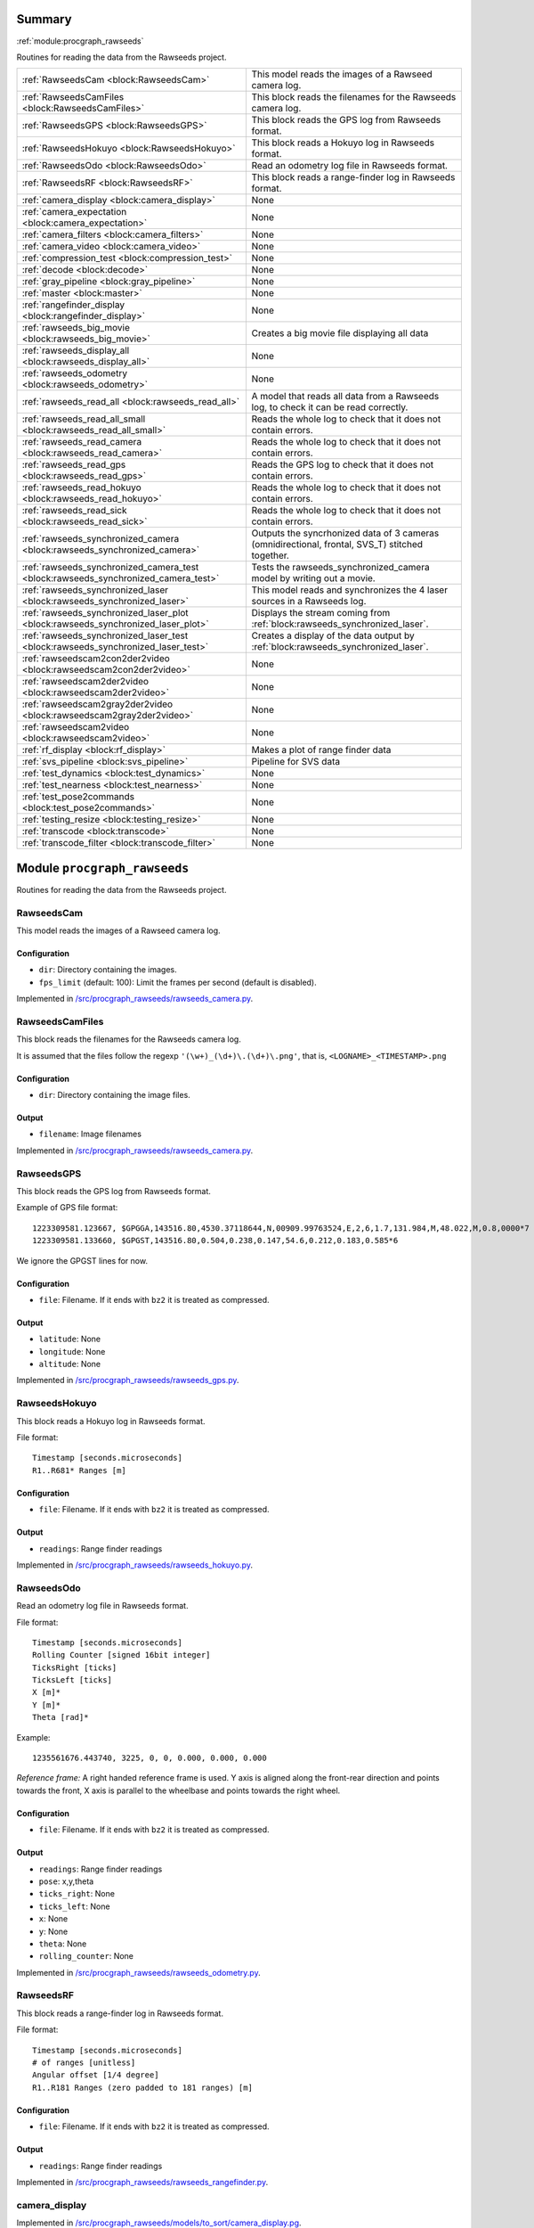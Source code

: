 .. |towrite| replace:: **to write** 

.. _`pgdoc:procgraph_rawseeds`:

Summary 
============================================================


:ref:`module:procgraph_rawseeds`

Routines for reading the data from the Rawseeds project.

======================================================================================================================================================================================================== ========================================================================================================================================================================================================
:ref:`RawseedsCam <block:RawseedsCam>`                                                                                                                                                                   This model reads the images of a Rawseed camera log.                                                                                                                                                    
:ref:`RawseedsCamFiles <block:RawseedsCamFiles>`                                                                                                                                                         This block reads the filenames for the Rawseeds camera log.                                                                                                                                             
:ref:`RawseedsGPS <block:RawseedsGPS>`                                                                                                                                                                   This block reads the GPS log from Rawseeds format.                                                                                                                                                      
:ref:`RawseedsHokuyo <block:RawseedsHokuyo>`                                                                                                                                                             This block reads a Hokuyo log in Rawseeds format.                                                                                                                                                       
:ref:`RawseedsOdo <block:RawseedsOdo>`                                                                                                                                                                   Read an odometry log file in Rawseeds format.                                                                                                                                                           
:ref:`RawseedsRF <block:RawseedsRF>`                                                                                                                                                                     This block reads a range-finder log in Rawseeds format.                                                                                                                                                 
:ref:`camera_display <block:camera_display>`                                                                                                                                                             None                                                                                                                                                                                                    
:ref:`camera_expectation <block:camera_expectation>`                                                                                                                                                     None                                                                                                                                                                                                    
:ref:`camera_filters <block:camera_filters>`                                                                                                                                                             None                                                                                                                                                                                                    
:ref:`camera_video <block:camera_video>`                                                                                                                                                                 None                                                                                                                                                                                                    
:ref:`compression_test <block:compression_test>`                                                                                                                                                         None                                                                                                                                                                                                    
:ref:`decode <block:decode>`                                                                                                                                                                             None                                                                                                                                                                                                    
:ref:`gray_pipeline <block:gray_pipeline>`                                                                                                                                                               None                                                                                                                                                                                                    
:ref:`master <block:master>`                                                                                                                                                                             None                                                                                                                                                                                                    
:ref:`rangefinder_display <block:rangefinder_display>`                                                                                                                                                   None                                                                                                                                                                                                    
:ref:`rawseeds_big_movie <block:rawseeds_big_movie>`                                                                                                                                                     Creates a big movie file displaying all data                                                                                                                                                            
:ref:`rawseeds_display_all <block:rawseeds_display_all>`                                                                                                                                                 None                                                                                                                                                                                                    
:ref:`rawseeds_odometry <block:rawseeds_odometry>`                                                                                                                                                       None                                                                                                                                                                                                    
:ref:`rawseeds_read_all <block:rawseeds_read_all>`                                                                                                                                                       A model that reads all data from a Rawseeds log, to check it can be read correctly.                                                                                                                     
:ref:`rawseeds_read_all_small <block:rawseeds_read_all_small>`                                                                                                                                           Reads the whole log to check that it does not contain errors.                                                                                                                                           
:ref:`rawseeds_read_camera <block:rawseeds_read_camera>`                                                                                                                                                 Reads the whole log to check that it does not contain errors.                                                                                                                                           
:ref:`rawseeds_read_gps <block:rawseeds_read_gps>`                                                                                                                                                       Reads the GPS log to check that it does not contain errors.                                                                                                                                             
:ref:`rawseeds_read_hokuyo <block:rawseeds_read_hokuyo>`                                                                                                                                                 Reads the whole log to check that it does not contain errors.                                                                                                                                           
:ref:`rawseeds_read_sick <block:rawseeds_read_sick>`                                                                                                                                                     Reads the whole log to check that it does not contain errors.                                                                                                                                           
:ref:`rawseeds_synchronized_camera <block:rawseeds_synchronized_camera>`                                                                                                                                 Outputs the syncrhonized data of 3 cameras (omnidirectional, frontal, SVS_T) stitched together.                                                                                                         
:ref:`rawseeds_synchronized_camera_test <block:rawseeds_synchronized_camera_test>`                                                                                                                       Tests the rawseeds_synchronized_camera model by writing out a movie.                                                                                                                                    
:ref:`rawseeds_synchronized_laser <block:rawseeds_synchronized_laser>`                                                                                                                                   This model reads and synchronizes the 4 laser sources in a Rawseeds log.                                                                                                                                
:ref:`rawseeds_synchronized_laser_plot <block:rawseeds_synchronized_laser_plot>`                                                                                                                         Displays the stream coming from :ref:`block:rawseeds_synchronized_laser`.                                                                                                                               
:ref:`rawseeds_synchronized_laser_test <block:rawseeds_synchronized_laser_test>`                                                                                                                         Creates a display of the data output by :ref:`block:rawseeds_synchronized_laser`.                                                                                                                       
:ref:`rawseedscam2con2der2video <block:rawseedscam2con2der2video>`                                                                                                                                       None                                                                                                                                                                                                    
:ref:`rawseedscam2der2video <block:rawseedscam2der2video>`                                                                                                                                               None                                                                                                                                                                                                    
:ref:`rawseedscam2gray2der2video <block:rawseedscam2gray2der2video>`                                                                                                                                     None                                                                                                                                                                                                    
:ref:`rawseedscam2video <block:rawseedscam2video>`                                                                                                                                                       None                                                                                                                                                                                                    
:ref:`rf_display <block:rf_display>`                                                                                                                                                                     Makes a plot of range finder data                                                                                                                                                                       
:ref:`svs_pipeline <block:svs_pipeline>`                                                                                                                                                                 Pipeline for SVS data                                                                                                                                                                                   
:ref:`test_dynamics <block:test_dynamics>`                                                                                                                                                               None                                                                                                                                                                                                    
:ref:`test_nearness <block:test_nearness>`                                                                                                                                                               None                                                                                                                                                                                                    
:ref:`test_pose2commands <block:test_pose2commands>`                                                                                                                                                     None                                                                                                                                                                                                    
:ref:`testing_resize <block:testing_resize>`                                                                                                                                                             None                                                                                                                                                                                                    
:ref:`transcode <block:transcode>`                                                                                                                                                                       None                                                                                                                                                                                                    
:ref:`transcode_filter <block:transcode_filter>`                                                                                                                                                         None                                                                                                                                                                                                    
======================================================================================================================================================================================================== ========================================================================================================================================================================================================


.. _`module:procgraph_rawseeds`:


.. rst-class:: procgraph:module

Module ``procgraph_rawseeds``
============================================================



.. rst-class:: procgraph:desc

Routines for reading the data from the Rawseeds project.

.. _`block:RawseedsCam`:


.. rst-class:: procgraph:block

RawseedsCam
------------------------------------------------------------
This model reads the images of a Rawseed camera log.


.. rst-class:: procgraph:parameters

Configuration
^^^^^^^^^^^^^^^^^^^^^^^^^^^^^^^^^^^^^^^^^^^^^^^^^^^^^^^^^^^^

- ``dir``: Directory containing the images.

- ``fps_limit`` (default: 100): Limit the frames per second (default is disabled).


.. rst-class:: procgraph:source

Implemented in `/src/procgraph_rawseeds/rawseeds_camera.py <https://github.com/AndreaCensi/procgraph_rawseeds/blob/master//src/procgraph_rawseeds/rawseeds_camera.py>`_. 


.. _`block:RawseedsCamFiles`:


.. rst-class:: procgraph:block

RawseedsCamFiles
------------------------------------------------------------
This block reads the filenames for the Rawseeds camera log. 

It is assumed that the files follow the regexp ``'(\w+)_(\d+)\.(\d+)\.png'``,
that is, ``<LOGNAME>_<TIMESTAMP>.png``


.. rst-class:: procgraph:parameters

Configuration
^^^^^^^^^^^^^^^^^^^^^^^^^^^^^^^^^^^^^^^^^^^^^^^^^^^^^^^^^^^^

- ``dir``: Directory containing the image files.


.. rst-class:: procgraph:output

Output
^^^^^^^^^^^^^^^^^^^^^^^^^^^^^^^^^^^^^^^^^^^^^^^^^^^^^^^^^^^^

- ``filename``: Image filenames


.. rst-class:: procgraph:source

Implemented in `/src/procgraph_rawseeds/rawseeds_camera.py <https://github.com/AndreaCensi/procgraph_rawseeds/blob/master//src/procgraph_rawseeds/rawseeds_camera.py>`_. 


.. _`block:RawseedsGPS`:


.. rst-class:: procgraph:block

RawseedsGPS
------------------------------------------------------------
This block reads the GPS log from Rawseeds format. 

Example of GPS file format: ::

    1223309581.123667, $GPGGA,143516.80,4530.37118644,N,00909.99763524,E,2,6,1.7,131.984,M,48.022,M,0.8,0000*7
    1223309581.133660, $GPGST,143516.80,0.504,0.238,0.147,54.6,0.212,0.183,0.585*6

We ignore the GPGST lines for now.


.. rst-class:: procgraph:parameters

Configuration
^^^^^^^^^^^^^^^^^^^^^^^^^^^^^^^^^^^^^^^^^^^^^^^^^^^^^^^^^^^^

- ``file``: Filename. If it ends with ``bz2`` it is treated as compressed.


.. rst-class:: procgraph:output

Output
^^^^^^^^^^^^^^^^^^^^^^^^^^^^^^^^^^^^^^^^^^^^^^^^^^^^^^^^^^^^

- ``latitude``: None

- ``longitude``: None

- ``altitude``: None


.. rst-class:: procgraph:source

Implemented in `/src/procgraph_rawseeds/rawseeds_gps.py <https://github.com/AndreaCensi/procgraph_rawseeds/blob/master//src/procgraph_rawseeds/rawseeds_gps.py>`_. 


.. _`block:RawseedsHokuyo`:


.. rst-class:: procgraph:block

RawseedsHokuyo
------------------------------------------------------------
This block reads a Hokuyo log in Rawseeds format. 

File format: ::

    Timestamp [seconds.microseconds]
    R1..R681* Ranges [m]


.. rst-class:: procgraph:parameters

Configuration
^^^^^^^^^^^^^^^^^^^^^^^^^^^^^^^^^^^^^^^^^^^^^^^^^^^^^^^^^^^^

- ``file``: Filename. If it ends with ``bz2`` it is treated as compressed.


.. rst-class:: procgraph:output

Output
^^^^^^^^^^^^^^^^^^^^^^^^^^^^^^^^^^^^^^^^^^^^^^^^^^^^^^^^^^^^

- ``readings``: Range finder readings


.. rst-class:: procgraph:source

Implemented in `/src/procgraph_rawseeds/rawseeds_hokuyo.py <https://github.com/AndreaCensi/procgraph_rawseeds/blob/master//src/procgraph_rawseeds/rawseeds_hokuyo.py>`_. 


.. _`block:RawseedsOdo`:


.. rst-class:: procgraph:block

RawseedsOdo
------------------------------------------------------------
Read an odometry log file in Rawseeds format. 

File format: ::

    Timestamp [seconds.microseconds]
    Rolling Counter [signed 16bit integer]
    TicksRight [ticks]
    TicksLeft [ticks]
    X [m]*
    Y [m]*
    Theta [rad]*

Example: ::

    1235561676.443740, 3225, 0, 0, 0.000, 0.000, 0.000

*Reference frame:* A right handed reference frame is used.
Y axis is aligned along the front-rear direction and points
towards the front, X axis is parallel to the wheelbase and points
towards the right wheel.


.. rst-class:: procgraph:parameters

Configuration
^^^^^^^^^^^^^^^^^^^^^^^^^^^^^^^^^^^^^^^^^^^^^^^^^^^^^^^^^^^^

- ``file``: Filename. If it ends with ``bz2`` it is treated as compressed.


.. rst-class:: procgraph:output

Output
^^^^^^^^^^^^^^^^^^^^^^^^^^^^^^^^^^^^^^^^^^^^^^^^^^^^^^^^^^^^

- ``readings``: Range finder readings

- ``pose``: x,y,theta

- ``ticks_right``: None

- ``ticks_left``: None

- ``x``: None

- ``y``: None

- ``theta``: None

- ``rolling_counter``: None


.. rst-class:: procgraph:source

Implemented in `/src/procgraph_rawseeds/rawseeds_odometry.py <https://github.com/AndreaCensi/procgraph_rawseeds/blob/master//src/procgraph_rawseeds/rawseeds_odometry.py>`_. 


.. _`block:RawseedsRF`:


.. rst-class:: procgraph:block

RawseedsRF
------------------------------------------------------------
This block reads a range-finder log in Rawseeds format. 

File format: ::

    Timestamp [seconds.microseconds]
    # of ranges [unitless]
    Angular offset [1/4 degree]
    R1..R181 Ranges (zero padded to 181 ranges) [m]


.. rst-class:: procgraph:parameters

Configuration
^^^^^^^^^^^^^^^^^^^^^^^^^^^^^^^^^^^^^^^^^^^^^^^^^^^^^^^^^^^^

- ``file``: Filename. If it ends with ``bz2`` it is treated as compressed.


.. rst-class:: procgraph:output

Output
^^^^^^^^^^^^^^^^^^^^^^^^^^^^^^^^^^^^^^^^^^^^^^^^^^^^^^^^^^^^

- ``readings``: Range finder readings


.. rst-class:: procgraph:source

Implemented in `/src/procgraph_rawseeds/rawseeds_rangefinder.py <https://github.com/AndreaCensi/procgraph_rawseeds/blob/master//src/procgraph_rawseeds/rawseeds_rangefinder.py>`_. 


.. _`block:camera_display`:


.. rst-class:: procgraph:block

camera_display
------------------------------------------------------------

.. rst-class:: procgraph:source

Implemented in `/src/procgraph_rawseeds/models/to_sort/camera_display.pg <https://github.com/AndreaCensi/procgraph_rawseeds/blob/master//src/procgraph_rawseeds/models/to_sort/camera_display.pg>`_. 


.. _`block:camera_expectation`:


.. rst-class:: procgraph:block

camera_expectation
------------------------------------------------------------

.. rst-class:: procgraph:source

Implemented in `/src/procgraph_rawseeds/models/to_sort/camera_expectation.pg <https://github.com/AndreaCensi/procgraph_rawseeds/blob/master//src/procgraph_rawseeds/models/to_sort/camera_expectation.pg>`_. 


.. _`block:camera_filters`:


.. rst-class:: procgraph:block

camera_filters
------------------------------------------------------------

.. rst-class:: procgraph:source

Implemented in `/src/procgraph_rawseeds/models/to_sort/camera_filters.pg <https://github.com/AndreaCensi/procgraph_rawseeds/blob/master//src/procgraph_rawseeds/models/to_sort/camera_filters.pg>`_. 


.. _`block:camera_video`:


.. rst-class:: procgraph:block

camera_video
------------------------------------------------------------

.. rst-class:: procgraph:source

Implemented in `/src/procgraph_rawseeds/models/to_sort/camera_video.pg <https://github.com/AndreaCensi/procgraph_rawseeds/blob/master//src/procgraph_rawseeds/models/to_sort/camera_video.pg>`_. 


.. _`block:compression_test`:


.. rst-class:: procgraph:block

compression_test
------------------------------------------------------------

.. rst-class:: procgraph:source

Implemented in `/src/procgraph_rawseeds/models/to_sort/compression_test.pg <https://github.com/AndreaCensi/procgraph_rawseeds/blob/master//src/procgraph_rawseeds/models/to_sort/compression_test.pg>`_. 


.. _`block:decode`:


.. rst-class:: procgraph:block

decode
------------------------------------------------------------

.. rst-class:: procgraph:source

Implemented in `/src/procgraph_rawseeds/models/video_tests.pg <https://github.com/AndreaCensi/procgraph_rawseeds/blob/master//src/procgraph_rawseeds/models/video_tests.pg>`_. 


.. _`block:gray_pipeline`:


.. rst-class:: procgraph:block

gray_pipeline
------------------------------------------------------------

.. rst-class:: procgraph:source

Implemented in `/src/procgraph_rawseeds/models/to_sort/nearness.pg <https://github.com/AndreaCensi/procgraph_rawseeds/blob/master//src/procgraph_rawseeds/models/to_sort/nearness.pg>`_. 


.. _`block:master`:


.. rst-class:: procgraph:block

master
------------------------------------------------------------

.. rst-class:: procgraph:source

Implemented in `/src/procgraph_rawseeds/models/to_sort/video_frame.pg <https://github.com/AndreaCensi/procgraph_rawseeds/blob/master//src/procgraph_rawseeds/models/to_sort/video_frame.pg>`_. 


.. _`block:rangefinder_display`:


.. rst-class:: procgraph:block

rangefinder_display
------------------------------------------------------------

.. rst-class:: procgraph:source

Implemented in `/src/procgraph_rawseeds/models/to_sort/rangefinder_display.pg <https://github.com/AndreaCensi/procgraph_rawseeds/blob/master//src/procgraph_rawseeds/models/to_sort/rangefinder_display.pg>`_. 


.. _`block:rawseeds_big_movie`:


.. rst-class:: procgraph:block

rawseeds_big_movie
------------------------------------------------------------
Creates a big movie file displaying all data


.. rst-class:: procgraph:parameters

Configuration
^^^^^^^^^^^^^^^^^^^^^^^^^^^^^^^^^^^^^^^^^^^^^^^^^^^^^^^^^^^^

- ``logdir``: Rawseeds log directory


.. rst-class:: procgraph:source

Implemented in `/src/procgraph_rawseeds/models/rawseeds_big_movie.pg <https://github.com/AndreaCensi/procgraph_rawseeds/blob/master//src/procgraph_rawseeds/models/rawseeds_big_movie.pg>`_. 


.. _`block:rawseeds_display_all`:


.. rst-class:: procgraph:block

rawseeds_display_all
------------------------------------------------------------

.. rst-class:: procgraph:source

Implemented in `/src/procgraph_rawseeds/models/to_sort/all.pg <https://github.com/AndreaCensi/procgraph_rawseeds/blob/master//src/procgraph_rawseeds/models/to_sort/all.pg>`_. 


.. _`block:rawseeds_odometry`:


.. rst-class:: procgraph:block

rawseeds_odometry
------------------------------------------------------------

.. rst-class:: procgraph:source

Implemented in `/src/procgraph_rawseeds/models/to_sort/rawseeds_odometry.pg <https://github.com/AndreaCensi/procgraph_rawseeds/blob/master//src/procgraph_rawseeds/models/to_sort/rawseeds_odometry.pg>`_. 


.. _`block:rawseeds_read_all`:


.. rst-class:: procgraph:block

rawseeds_read_all
------------------------------------------------------------
A model that reads all data from a Rawseeds log, to check it can be read correctly.


.. rst-class:: procgraph:parameters

Configuration
^^^^^^^^^^^^^^^^^^^^^^^^^^^^^^^^^^^^^^^^^^^^^^^^^^^^^^^^^^^^

- ``logdir``: Rawseeds log dir


.. rst-class:: procgraph:source

Implemented in `/src/procgraph_rawseeds/models/rawseeds_read_all.pg <https://github.com/AndreaCensi/procgraph_rawseeds/blob/master//src/procgraph_rawseeds/models/rawseeds_read_all.pg>`_. 


.. _`block:rawseeds_read_all_small`:


.. rst-class:: procgraph:block

rawseeds_read_all_small
------------------------------------------------------------
Reads the whole log to check that it does not contain errors.


.. rst-class:: procgraph:parameters

Configuration
^^^^^^^^^^^^^^^^^^^^^^^^^^^^^^^^^^^^^^^^^^^^^^^^^^^^^^^^^^^^

- ``logdir``: Rawseeds log dir


.. rst-class:: procgraph:source

Implemented in `/src/procgraph_rawseeds/models/rawseeds_read_all_small.pg <https://github.com/AndreaCensi/procgraph_rawseeds/blob/master//src/procgraph_rawseeds/models/rawseeds_read_all_small.pg>`_. 


.. _`block:rawseeds_read_camera`:


.. rst-class:: procgraph:block

rawseeds_read_camera
------------------------------------------------------------
Reads the whole log to check that it does not contain errors.


.. rst-class:: procgraph:parameters

Configuration
^^^^^^^^^^^^^^^^^^^^^^^^^^^^^^^^^^^^^^^^^^^^^^^^^^^^^^^^^^^^

- ``dir``: Directory containing the images.


.. rst-class:: procgraph:source

Implemented in `/src/procgraph_rawseeds/models/rawseeds_read.pg <https://github.com/AndreaCensi/procgraph_rawseeds/blob/master//src/procgraph_rawseeds/models/rawseeds_read.pg>`_. 


.. _`block:rawseeds_read_gps`:


.. rst-class:: procgraph:block

rawseeds_read_gps
------------------------------------------------------------
Reads the GPS log to check that it does not contain errors.


.. rst-class:: procgraph:parameters

Configuration
^^^^^^^^^^^^^^^^^^^^^^^^^^^^^^^^^^^^^^^^^^^^^^^^^^^^^^^^^^^^

- ``log``: Rawseeds GPS log file (.csv or .csv.bz2)


.. rst-class:: procgraph:source

Implemented in `/src/procgraph_rawseeds/models/rawseeds_read.pg <https://github.com/AndreaCensi/procgraph_rawseeds/blob/master//src/procgraph_rawseeds/models/rawseeds_read.pg>`_. 


.. _`block:rawseeds_read_hokuyo`:


.. rst-class:: procgraph:block

rawseeds_read_hokuyo
------------------------------------------------------------
Reads the whole log to check that it does not contain errors.


.. rst-class:: procgraph:parameters

Configuration
^^^^^^^^^^^^^^^^^^^^^^^^^^^^^^^^^^^^^^^^^^^^^^^^^^^^^^^^^^^^

- ``log``: Rawseeds Hokuyo log file (.csv or .csv.bz2).


.. rst-class:: procgraph:source

Implemented in `/src/procgraph_rawseeds/models/rawseeds_read.pg <https://github.com/AndreaCensi/procgraph_rawseeds/blob/master//src/procgraph_rawseeds/models/rawseeds_read.pg>`_. 


.. _`block:rawseeds_read_sick`:


.. rst-class:: procgraph:block

rawseeds_read_sick
------------------------------------------------------------
Reads the whole log to check that it does not contain errors.


.. rst-class:: procgraph:parameters

Configuration
^^^^^^^^^^^^^^^^^^^^^^^^^^^^^^^^^^^^^^^^^^^^^^^^^^^^^^^^^^^^

- ``log``: Rawseeds Sick log file (.csv or .csv.bz2).


.. rst-class:: procgraph:source

Implemented in `/src/procgraph_rawseeds/models/rawseeds_read.pg <https://github.com/AndreaCensi/procgraph_rawseeds/blob/master//src/procgraph_rawseeds/models/rawseeds_read.pg>`_. 


.. _`block:rawseeds_synchronized_camera`:


.. rst-class:: procgraph:block

rawseeds_synchronized_camera
------------------------------------------------------------
Outputs the syncrhonized data of 3 cameras (omnidirectional, frontal, SVS_T) stitched together.


.. rst-class:: procgraph:parameters

Configuration
^^^^^^^^^^^^^^^^^^^^^^^^^^^^^^^^^^^^^^^^^^^^^^^^^^^^^^^^^^^^

- ``logdir``: Rawseeds log directory


.. rst-class:: procgraph:output

Output
^^^^^^^^^^^^^^^^^^^^^^^^^^^^^^^^^^^^^^^^^^^^^^^^^^^^^^^^^^^^

- ``y``: RGB data of the three camers stitched together.


.. rst-class:: procgraph:source

Implemented in `/src/procgraph_rawseeds/models/rawseeds_synchronized_camera.pg <https://github.com/AndreaCensi/procgraph_rawseeds/blob/master//src/procgraph_rawseeds/models/rawseeds_synchronized_camera.pg>`_. 


.. _`block:rawseeds_synchronized_camera_test`:


.. rst-class:: procgraph:block

rawseeds_synchronized_camera_test
------------------------------------------------------------
Tests the rawseeds_synchronized_camera model by writing out a movie.


.. rst-class:: procgraph:parameters

Configuration
^^^^^^^^^^^^^^^^^^^^^^^^^^^^^^^^^^^^^^^^^^^^^^^^^^^^^^^^^^^^

- ``logdir``: Rawseeds log directory


.. rst-class:: procgraph:source

Implemented in `/src/procgraph_rawseeds/models/rawseeds_synchronized_camera.pg <https://github.com/AndreaCensi/procgraph_rawseeds/blob/master//src/procgraph_rawseeds/models/rawseeds_synchronized_camera.pg>`_. 


.. _`block:rawseeds_synchronized_laser`:


.. rst-class:: procgraph:block

rawseeds_synchronized_laser
------------------------------------------------------------
This model reads and synchronizes the 4 laser sources in a Rawseeds log. 

The data is joined in one long 1D array.
The order in which they are joined is: ``hokuyo_front``, ``hokuyo_rear``,
``sick_front``, ``sick_rear``.

The Hokuyo data is downsampled with :ref:`block:select`.
All data is limited to 10fps using :ref:`block:fps_data_limit`.


.. rst-class:: procgraph:parameters

Configuration
^^^^^^^^^^^^^^^^^^^^^^^^^^^^^^^^^^^^^^^^^^^^^^^^^^^^^^^^^^^^

- ``logdir``: Rawseeds log directory containing HOKUYO_FRONT.csv.bz2, etc.

- ``fps`` (default: 12): Frequency limit on the data. Raw Hokuyo is 10, Sick is 76. (set 12 to get full 10hz)

- ``hokuyo_downsample`` (default: 4): Downsampling for Hokuyo (resolution is 676/1024 rays).


.. rst-class:: procgraph:output

Output
^^^^^^^^^^^^^^^^^^^^^^^^^^^^^^^^^^^^^^^^^^^^^^^^^^^^^^^^^^^^

- ``y``: Synchronized data. Order: HF,HR,SF,SR


.. rst-class:: procgraph:source

Implemented in `/src/procgraph_rawseeds/models/rawseeds_synchronized_laser.pg <https://github.com/AndreaCensi/procgraph_rawseeds/blob/master//src/procgraph_rawseeds/models/rawseeds_synchronized_laser.pg>`_. 


.. _`block:rawseeds_synchronized_laser_plot`:


.. rst-class:: procgraph:block

rawseeds_synchronized_laser_plot
------------------------------------------------------------
Displays the stream coming from :ref:`block:rawseeds_synchronized_laser`. 

It assumes that ``hokuyo_downsample == 4``.


.. rst-class:: procgraph:parameters

Configuration
^^^^^^^^^^^^^^^^^^^^^^^^^^^^^^^^^^^^^^^^^^^^^^^^^^^^^^^^^^^^

- ``width`` (default: 320): Width of each display.

- ``height`` (default: 320): Height of each display.


.. rst-class:: procgraph:input

Input
^^^^^^^^^^^^^^^^^^^^^^^^^^^^^^^^^^^^^^^^^^^^^^^^^^^^^^^^^^^^

- ``y``: Data produced by :ref:`block:rawseeds_synchronized_laser`.


.. rst-class:: procgraph:output

Output
^^^^^^^^^^^^^^^^^^^^^^^^^^^^^^^^^^^^^^^^^^^^^^^^^^^^^^^^^^^^

- ``rgb``: RGB image with the two plots side by side


.. rst-class:: procgraph:source

Implemented in `/src/procgraph_rawseeds/models/rawseeds_synchronized_laser.pg <https://github.com/AndreaCensi/procgraph_rawseeds/blob/master//src/procgraph_rawseeds/models/rawseeds_synchronized_laser.pg>`_. 


.. _`block:rawseeds_synchronized_laser_test`:


.. rst-class:: procgraph:block

rawseeds_synchronized_laser_test
------------------------------------------------------------
Creates a display of the data output by :ref:`block:rawseeds_synchronized_laser`.


.. rst-class:: procgraph:parameters

Configuration
^^^^^^^^^^^^^^^^^^^^^^^^^^^^^^^^^^^^^^^^^^^^^^^^^^^^^^^^^^^^

- ``logdir``: Rawseeds log directory.


.. rst-class:: procgraph:source

Implemented in `/src/procgraph_rawseeds/models/rawseeds_synchronized_laser.pg <https://github.com/AndreaCensi/procgraph_rawseeds/blob/master//src/procgraph_rawseeds/models/rawseeds_synchronized_laser.pg>`_. 


.. _`block:rawseedscam2con2der2video`:


.. rst-class:: procgraph:block

rawseedscam2con2der2video
------------------------------------------------------------

.. rst-class:: procgraph:source

Implemented in `/src/procgraph_rawseeds/models/to_sort/tests.pg <https://github.com/AndreaCensi/procgraph_rawseeds/blob/master//src/procgraph_rawseeds/models/to_sort/tests.pg>`_. 


.. _`block:rawseedscam2der2video`:


.. rst-class:: procgraph:block

rawseedscam2der2video
------------------------------------------------------------

.. rst-class:: procgraph:source

Implemented in `/src/procgraph_rawseeds/models/to_sort/tests.pg <https://github.com/AndreaCensi/procgraph_rawseeds/blob/master//src/procgraph_rawseeds/models/to_sort/tests.pg>`_. 


.. _`block:rawseedscam2gray2der2video`:


.. rst-class:: procgraph:block

rawseedscam2gray2der2video
------------------------------------------------------------

.. rst-class:: procgraph:source

Implemented in `/src/procgraph_rawseeds/models/to_sort/tests.pg <https://github.com/AndreaCensi/procgraph_rawseeds/blob/master//src/procgraph_rawseeds/models/to_sort/tests.pg>`_. 


.. _`block:rawseedscam2video`:


.. rst-class:: procgraph:block

rawseedscam2video
------------------------------------------------------------

.. rst-class:: procgraph:source

Implemented in `/src/procgraph_rawseeds/models/to_sort/tests.pg <https://github.com/AndreaCensi/procgraph_rawseeds/blob/master//src/procgraph_rawseeds/models/to_sort/tests.pg>`_. 


.. _`block:rf_display`:


.. rst-class:: procgraph:block

rf_display
------------------------------------------------------------
Makes a plot of range finder data


.. rst-class:: procgraph:parameters

Configuration
^^^^^^^^^^^^^^^^^^^^^^^^^^^^^^^^^^^^^^^^^^^^^^^^^^^^^^^^^^^^

- ``title``: title for the plot

- ``max``: Maximum value for the y axis


.. rst-class:: procgraph:source

Implemented in `/src/procgraph_rawseeds/models/rawseeds_big_movie.pg <https://github.com/AndreaCensi/procgraph_rawseeds/blob/master//src/procgraph_rawseeds/models/rawseeds_big_movie.pg>`_. 


.. _`block:svs_pipeline`:


.. rst-class:: procgraph:block

svs_pipeline
------------------------------------------------------------
Pipeline for SVS data


.. rst-class:: procgraph:input

Input
^^^^^^^^^^^^^^^^^^^^^^^^^^^^^^^^^^^^^^^^^^^^^^^^^^^^^^^^^^^^

- ``cam``: SVS data


.. rst-class:: procgraph:output

Output
^^^^^^^^^^^^^^^^^^^^^^^^^^^^^^^^^^^^^^^^^^^^^^^^^^^^^^^^^^^^

- ``rgb``: RGB data


.. rst-class:: procgraph:source

Implemented in `/src/procgraph_rawseeds/models/rawseeds_big_movie.pg <https://github.com/AndreaCensi/procgraph_rawseeds/blob/master//src/procgraph_rawseeds/models/rawseeds_big_movie.pg>`_. 


.. _`block:test_dynamics`:


.. rst-class:: procgraph:block

test_dynamics
------------------------------------------------------------

.. rst-class:: procgraph:source

Implemented in `/src/procgraph_rawseeds/models/to_sort/test_dynamic.pg <https://github.com/AndreaCensi/procgraph_rawseeds/blob/master//src/procgraph_rawseeds/models/to_sort/test_dynamic.pg>`_. 


.. _`block:test_nearness`:


.. rst-class:: procgraph:block

test_nearness
------------------------------------------------------------

.. rst-class:: procgraph:source

Implemented in `/src/procgraph_rawseeds/models/to_sort/nearness.pg <https://github.com/AndreaCensi/procgraph_rawseeds/blob/master//src/procgraph_rawseeds/models/to_sort/nearness.pg>`_. 


.. _`block:test_pose2commands`:


.. rst-class:: procgraph:block

test_pose2commands
------------------------------------------------------------

.. rst-class:: procgraph:source

Implemented in `/src/procgraph_rawseeds/models/to_sort/odometry_vel.pg <https://github.com/AndreaCensi/procgraph_rawseeds/blob/master//src/procgraph_rawseeds/models/to_sort/odometry_vel.pg>`_. 


.. _`block:testing_resize`:


.. rst-class:: procgraph:block

testing_resize
------------------------------------------------------------

.. rst-class:: procgraph:source

Implemented in `/src/procgraph_rawseeds/models/to_sort/tests.pg <https://github.com/AndreaCensi/procgraph_rawseeds/blob/master//src/procgraph_rawseeds/models/to_sort/tests.pg>`_. 


.. _`block:transcode`:


.. rst-class:: procgraph:block

transcode
------------------------------------------------------------

.. rst-class:: procgraph:source

Implemented in `/src/procgraph_rawseeds/models/video_tests.pg <https://github.com/AndreaCensi/procgraph_rawseeds/blob/master//src/procgraph_rawseeds/models/video_tests.pg>`_. 


.. _`block:transcode_filter`:


.. rst-class:: procgraph:block

transcode_filter
------------------------------------------------------------

.. rst-class:: procgraph:source

Implemented in `/src/procgraph_rawseeds/models/video_tests.pg <https://github.com/AndreaCensi/procgraph_rawseeds/blob/master//src/procgraph_rawseeds/models/video_tests.pg>`_. 


